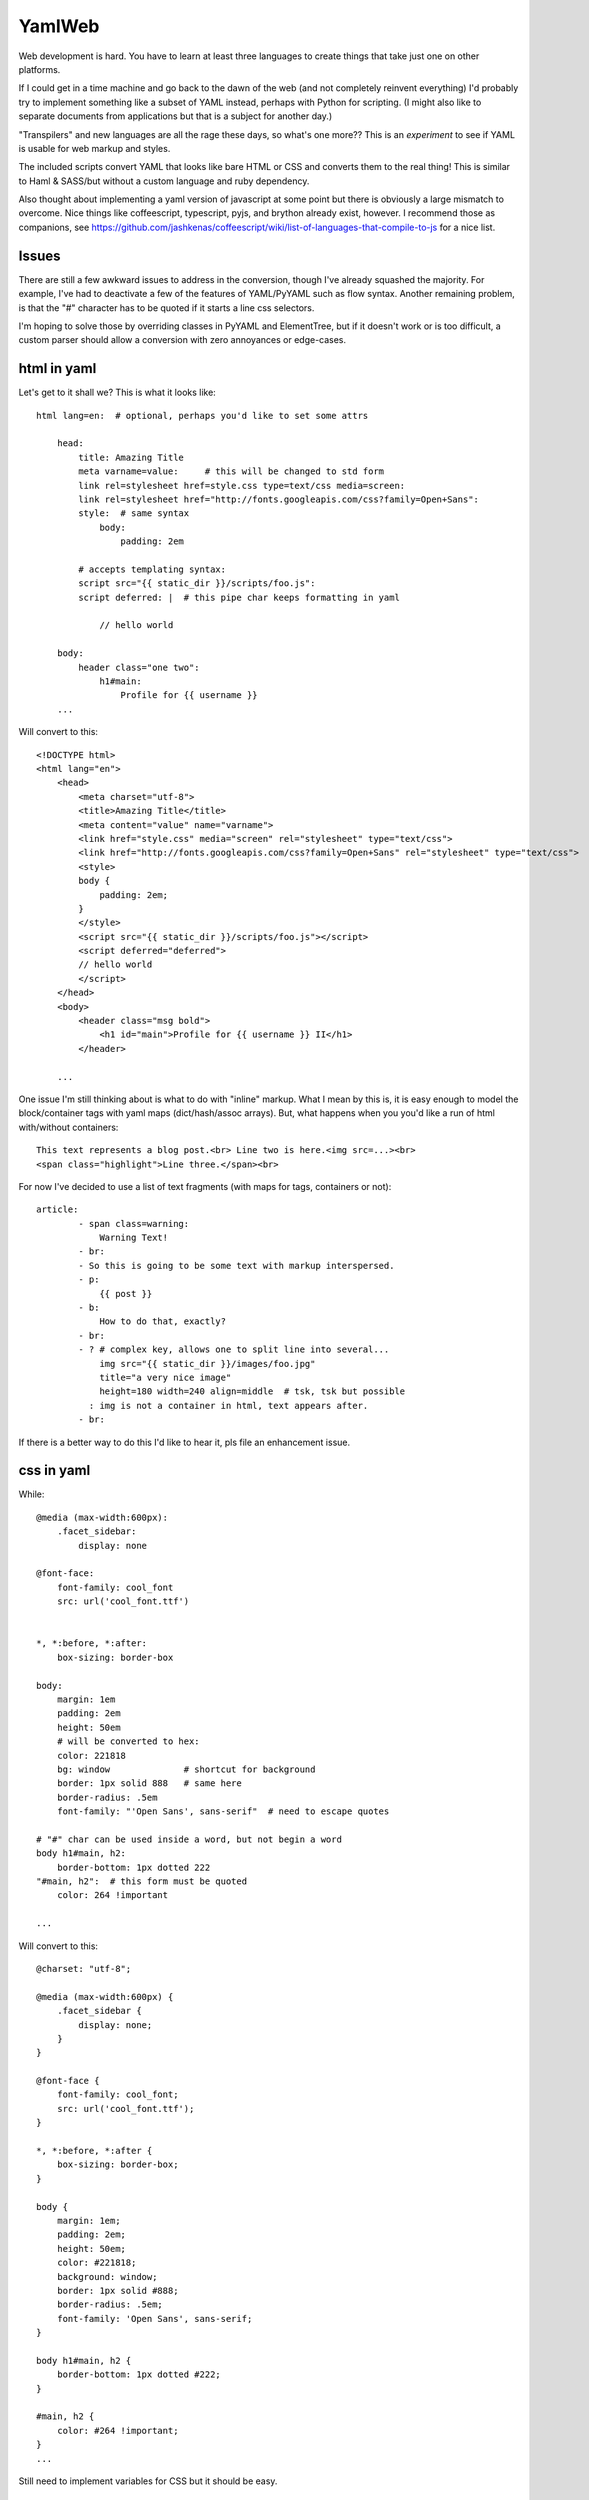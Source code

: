 
YamlWeb
==============

Web development is hard. You have to learn at least three languages to create
things that take just one on other platforms.

If I could get in a time machine and go back to the dawn of the web
(and not completely reinvent everything)
I'd probably try to implement something like a subset of YAML instead, perhaps
with Python for scripting. (I might also like to separate documents from
applications but that is a subject for another day.)

"Transpilers" and new languages are all the rage these days,
so what's one more??
This is an *experiment* to see if YAML is usable for web markup and styles.

The included scripts convert YAML that looks like bare HTML or CSS and
converts them to the real thing!  This is similar to Haml & SASS/but without a
custom language and ruby dependency.

Also thought about implementing a yaml version of javascript at some point but
there is obviously a large mismatch to overcome.
Nice things like coffeescript, typescript, pyjs, and brython already exist,
however.
I recommend those as companions, see
https://github.com/jashkenas/coffeescript/wiki/list-of-languages-that-compile-to-js
for a nice list.


Issues
------------

There are still a few awkward issues to address in the conversion,
though I've already squashed the majority.
For example, I've had to deactivate a few of the features of YAML/PyYAML such
as flow syntax.
Another remaining problem,
is that the "#" character has to be quoted if it starts a line css selectors.

I'm hoping to solve those by overriding classes in PyYAML and ElementTree,
but if it doesn't work or is too difficult,
a custom parser should allow a conversion with zero annoyances or
edge-cases.


html in yaml
--------------

Let's get to it shall we?  This is what it looks like::

    html lang=en:  # optional, perhaps you'd like to set some attrs

        head:
            title: Amazing Title
            meta varname=value:     # this will be changed to std form
            link rel=stylesheet href=style.css type=text/css media=screen:
            link rel=stylesheet href="http://fonts.googleapis.com/css?family=Open+Sans":
            style:  # same syntax
                body:
                    padding: 2em

            # accepts templating syntax:
            script src="{{ static_dir }}/scripts/foo.js":
            script deferred: |  # this pipe char keeps formatting in yaml

                // hello world

        body:
            header class="one two":
                h1#main:
                    Profile for {{ username }}
        ...

Will convert to this::

    <!DOCTYPE html>
    <html lang="en">
        <head>
            <meta charset="utf-8">
            <title>Amazing Title</title>
            <meta content="value" name="varname">
            <link href="style.css" media="screen" rel="stylesheet" type="text/css">
            <link href="http://fonts.googleapis.com/css?family=Open+Sans" rel="stylesheet" type="text/css">
            <style>
            body {
                padding: 2em;
            }
            </style>
            <script src="{{ static_dir }}/scripts/foo.js"></script>
            <script deferred="deferred">
            // hello world
            </script>
        </head>
        <body>
            <header class="msg bold">
                <h1 id="main">Profile for {{ username }} II</h1>
            </header>

        ...

One issue I'm still thinking about is what to do with "inline" markup.
What I mean by this is,
it is easy enough to model the block/container tags with
yaml maps (dict/hash/assoc arrays).
But, what happens when you you'd like a run of html with/without containers::

    This text represents a blog post.<br> Line two is here.<img src=...><br>
    <span class="highlight">Line three.</span><br>

For now I've decided to use a list of text fragments
(with maps for tags, containers or not)::

    article:
            - span class=warning:
                Warning Text!
            - br:
            - So this is going to be some text with markup interspersed.
            - p:
                {{ post }}
            - b:
                How to do that, exactly?
            - br:
            - ? # complex key, allows one to split line into several...
                img src="{{ static_dir }}/images/foo.jpg"
                title="a very nice image"
                height=180 width=240 align=middle  # tsk, tsk but possible
              : img is not a container in html, text appears after.
            - br:

If there is a better way to do this I'd like to hear it,
pls file an enhancement issue.


css in yaml
------------

While::

    @media (max-width:600px):
        .facet_sidebar:
            display: none

    @font-face:
        font-family: cool_font
        src: url('cool_font.ttf')


    *, *:before, *:after:
        box-sizing: border-box

    body:
        margin: 1em
        padding: 2em
        height: 50em
        # will be converted to hex:
        color: 221818
        bg: window              # shortcut for background
        border: 1px solid 888   # same here
        border-radius: .5em
        font-family: "'Open Sans', sans-serif"  # need to escape quotes

    # "#" char can be used inside a word, but not begin a word
    body h1#main, h2:
        border-bottom: 1px dotted 222
    "#main, h2":  # this form must be quoted
        color: 264 !important

    ...

Will convert to this::

    @charset: "utf-8";

    @media (max-width:600px) {
        .facet_sidebar {
            display: none;
        }
    }

    @font-face {
        font-family: cool_font;
        src: url('cool_font.ttf');
    }

    *, *:before, *:after {
        box-sizing: border-box;
    }

    body {
        margin: 1em;
        padding: 2em;
        height: 50em;
        color: #221818;
        background: window;
        border: 1px solid #888;
        border-radius: .5em;
        font-family: 'Open Sans', sans-serif;
    }

    body h1#main, h2 {
        border-bottom: 1px dotted #222;
    }

    #main, h2 {
        color: #264 !important;
    }
    ...

Still need to implement variables for CSS but it should be easy.


Install
------------

Should work under Python 2.x and 3.x.

::

    # download, unpack, run setup.py
    cd folder
    setup.py install   # might need sudo

or

This is not available yet, but will be if requests are made::

    sudo pip install yamlweb



Use
------------

::

    yaml2html page.yaml -O -i 4  # outputs to page.html and indents 4 spaces

    yaml2css style.yaml -O -i 4  # outputs to style.css and indents 4 spaces

    # or from stdin
    cat page.yaml | yaml2html > page.html


Todo
------------

- Add markdown and/or rst support.


License
------------

GNU GPL 3+

